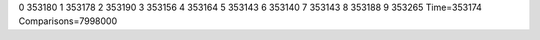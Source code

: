 0 353180
1 353178
2 353190
3 353156
4 353164
5 353143
6 353140
7 353143
8 353188
9 353265
Time=353174
Comparisons=7998000

